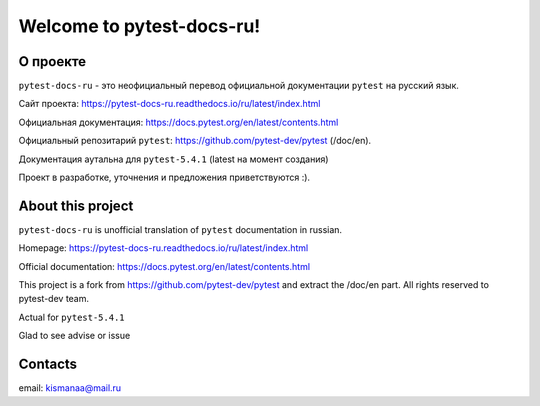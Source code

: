 Welcome to pytest-docs-ru!
==============================

О проекте
-----------

``pytest-docs-ru`` - это неофициальный перевод официальной документации ``pytest``
на русский язык.

Сайт проекта: https://pytest-docs-ru.readthedocs.io/ru/latest/index.html

Официальная документация: https://docs.pytest.org/en/latest/contents.html

Официальный репозитарий ``pytest``: https://github.com/pytest-dev/pytest (/doc/en).

Документация аутальна для ``pytest-5.4.1`` (latest на момент создания)

Проект в разработке, уточнения и предложения приветствуются :).


About this project
--------------------

``pytest-docs-ru`` is unofficial translation of  ``pytest`` documentation
in russian.

Homepage: https://pytest-docs-ru.readthedocs.io/ru/latest/index.html

Official documentation: https://docs.pytest.org/en/latest/contents.html

This project is a fork from https://github.com/pytest-dev/pytest
and extract the /doc/en part. All rights reserved to pytest-dev team.

Actual for ``pytest-5.4.1``

Glad to see advise or issue


Contacts
----------
email: kismanaa@mail.ru



